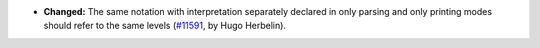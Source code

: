 - **Changed:**
  The same notation with interpretation separately declared in only
  parsing and only printing modes should refer to the same levels
  (`#11591 <https://github.com/coq/coq/pull/11591>`_,
  by Hugo Herbelin).
